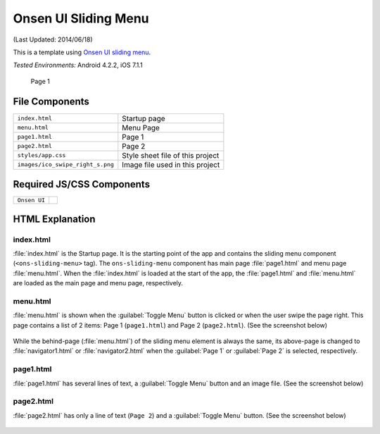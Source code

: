 .. _onsen_ui_sliding_menu:

============================================
Onsen UI Sliding Menu
============================================

.. rst-class:: right-menu


(Last Updated: 2014/06/18)

This is a template using `Onsen UI sliding menu <http://onsenui.io/guide/overview.html#UsingSlidingMenu>`_.


| *Tested Environments:* Android 4.2.2, iOS 7.1.1

  .. figure:: images/onsen_ui_sliding_menu/sliding_2.png
     :width: 250px
     :align: center
     
     Page 1


File Components
^^^^^^^^^^^^^^^^^^^^^^^^^^^^

.. image:: images/onsen_ui_sliding_menu/sliding_1.png
    :width: 200px


================================== ===========================================================================================================================
``index.html``                       Startup page   
``menu.html``                        Menu Page
``page1.html``                       Page 1
``page2.html``                       Page 2
``styles/app.css``                   Style sheet file of this project
``images/ico_swipe_right_s.png``     Image file used in this project
================================== ===========================================================================================================================

Required JS/CSS Components 
^^^^^^^^^^^^^^^^^^^^^^^^^^^^

============================ ============================
``Onsen UI``
============================ ============================

HTML Explanation
^^^^^^^^^^^^^^^^^^^^^^^

index.html
======================

:file:`index.html` is the Startup page. It is the starting point of the app and contains the sliding menu component (``<ons-sliding-menu>`` tag). The ``ons-sliding-menu`` component has main page :file:`page1.html` and menu page :file:`menu.html`. When the :file:`index.html` is loaded at the start of the app, the :file:`page1.html` and :file:`menu.html` are loaded as the main page and menu page, respectively.

menu.html
=================

:file:`menu.html` is shown when the :guilabel:`Toggle Menu` button is clicked or when the user swipe the page right. This page contains a list of 2 items: Page 1 (``page1.html``) and Page 2 (``page2.html``). (See the screenshot below)

.. figure:: images/onsen_ui_sliding_menu/sliding_3.png
    :width: 250px


While the behind-page (:file:`menu.html`) of the sliding menu element is always the same, its above-page is changed to :file:`navigator1.html` or :file:`navigator2.html` when the :guilabel:`Page 1` or :guilabel:`Page 2` is selected, respectively.


page1.html
===============================

:file:`page1.html` has several lines of text, a :guilabel:`Toggle Menu` button and an image file. (See the screenshot below)

.. figure:: images/onsen_ui_sliding_menu/sliding_2.png
    :width: 250px


page2.html
===============================

:file:`page2.html` has only a line of text (``Page 2``) and a :guilabel:`Toggle Menu` button. (See the screenshot below)

.. figure:: images/onsen_ui_sliding_menu/sliding_4.png
    :width: 250px

